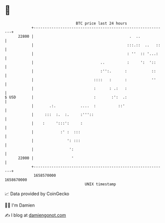 * 👋

#+begin_example
                                   BTC price last 24 hours                    
               +------------------------------------------------------------+ 
         22800 |                                           .  ..            | 
               |                                          :::.::  ..   ::   | 
               |                                          : ''  :: '...:    | 
               |                              ..          :     ':  '::     | 
               |                              :'':.      :           ::     | 
               |                           ::::   :      :           ''     | 
               |                           :      : .:   :                  | 
   $ USD       |                           :       :':  .:                  | 
               |       .:.           ....  :          ::'                   | 
               |     :::  :.  :.     :'''::                                 | 
               |    :     ':::':     :                                      | 
               |            :' :  :::                                       | 
               |               ': :::                                       | 
               |                ':                                          | 
         22000 |                 '                                          | 
               +------------------------------------------------------------+ 
                1658570000                                        1658670000  
                                       UNIX timestamp                         
#+end_example
📈 Data provided by CoinGecko

🧑‍💻 I'm Damien

✍️ I blog at [[https://www.damiengonot.com][damiengonot.com]]
